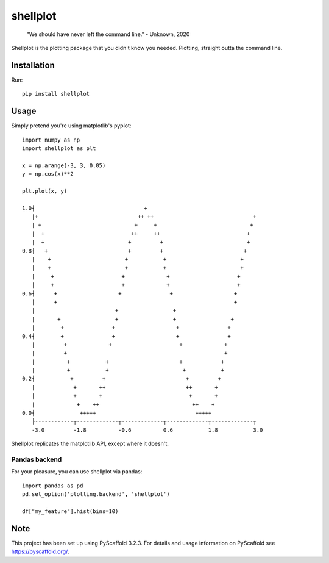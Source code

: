 =========
shellplot
=========

    "We should have never left the command line." - Unknown, 2020


Shellplot is the plotting package that you didn't know you needed. Plotting,
straight outta the command line.


Installation
============

Run::

        pip install shellplot


Usage
======

Simply pretend you're using matplotlib's pyplot::

        import numpy as np
        import shellplot as plt

        x = np.arange(-3, 3, 0.05)
        y = np.cos(x)**2

        plt.plot(x, y)

        1.0┤                                  +
           |+                               ++ ++                               +
           | +                             +     +                             +
           |  +                           ++     ++                           +
           |  +                          +         +                          +
        0.8┤   +                         +         +                         +
           |    +                       +           +                       +
           |    +                       +           +                       +
           |     +                     +             +                     +
           |     +                     +             +                     +
        0.6┤      +                   +               +                   +
           |      +                                                       +
           |                         +                 +
           |       +                 +                 +                 +
           |        +               +                   +               +
        0.4┤        +               +                   +               +
           |         +             +                     +             +
           |         +                                                 +
           |          +           +                      +            +
           |          +           +                       +           +
        0.2┤           +         +                         +         +
           |            +       ++                         ++       +
           |            +       +                           +       +
           |             +    ++                             ++    +
        0.0┤              +++++                               +++++
           ├------------┬-------------┬-------------┬-------------┬-------------┬
           -3.0         -1.8          -0.6          0.6           1.8           3.0


Shellplot replicates the matplotlib API, except where it doesn't.


Pandas backend
--------------

For your pleasure, you can use shellplot via pandas::

        import pandas as pd
        pd.set_option('plotting.backend', 'shellplot')

        df["my_feature"].hist(bins=10)




Note
====

This project has been set up using PyScaffold 3.2.3. For details and usage
information on PyScaffold see https://pyscaffold.org/.
